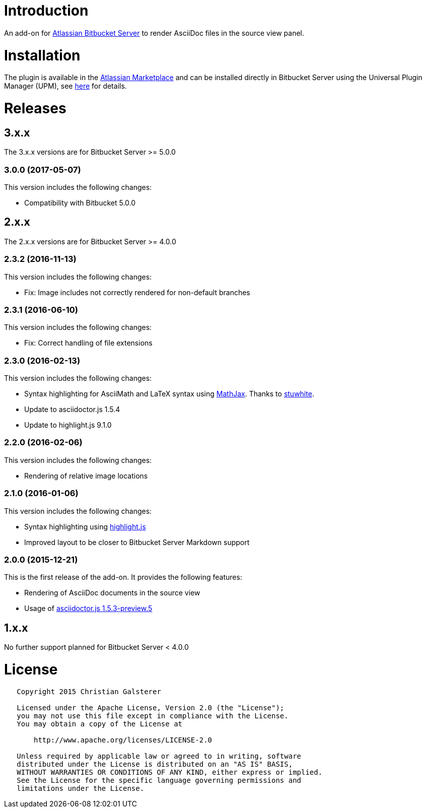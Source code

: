 = Introduction

An add-on for https://www.atlassian.com/software/bitbucket/server[Atlassian Bitbucket Server] to render AsciiDoc files in the source view panel.

= Installation

The plugin is available in the https://marketplace.atlassian.com/plugins/org.christiangalsterer.bitbucket.server.bitbucket-asciidoc-plugin/server/overview[Atlassian Marketplace] and can be installed directly in Bitbucket Server using the Universal Plugin Manager (UPM), see https://marketplace.atlassian.com/plugins/org.christiangalsterer.bitbucket-asciidoc-plugin#tabs-installation[here] for details.

= Releases

== 3.x.x

The 3.x.x versions are for Bitbucket Server &gt;= 5.0.0

=== 3.0.0 (2017-05-07)

This version includes the following changes:

* Compatibility with Bitbucket 5.0.0


== 2.x.x

The 2.x.x versions are for Bitbucket Server &gt;= 4.0.0

=== 2.3.2 (2016-11-13)

This version includes the following changes:

* Fix: Image includes not correctly rendered for non-default branches

=== 2.3.1 (2016-06-10)

This version includes the following changes:

* Fix: Correct handling of file extensions

=== 2.3.0 (2016-02-13)

This version includes the following changes:

* Syntax highlighting for AsciiMath and LaTeX syntax using https://www.mathjax.org[MathJax]. Thanks to https://github.com/stuwhite[stuwhite].
* Update to asciidoctor.js 1.5.4
* Update to highlight.js 9.1.0

=== 2.2.0 (2016-02-06)

This version includes the following changes:

* Rendering of relative image locations

=== 2.1.0 (2016-01-06)

This version includes the following changes:

* Syntax highlighting using https://highlightjs.org[highlight.js]
* Improved layout to be closer to Bitbucket Server Markdown support

=== 2.0.0 (2015-12-21)

This is the first release of the add-on. It provides the following features:

* Rendering of AsciiDoc documents in the source view
* Usage of https://github.com/asciidoctor/asciidoctor.js[asciidoctor.js 1.5.3-preview.5]

== 1.x.x

No further support planned for Bitbucket Server &lt; 4.0.0

= License

[source]
----
   Copyright 2015 Christian Galsterer

   Licensed under the Apache License, Version 2.0 (the "License");
   you may not use this file except in compliance with the License.
   You may obtain a copy of the License at

       http://www.apache.org/licenses/LICENSE-2.0

   Unless required by applicable law or agreed to in writing, software
   distributed under the License is distributed on an "AS IS" BASIS,
   WITHOUT WARRANTIES OR CONDITIONS OF ANY KIND, either express or implied.
   See the License for the specific language governing permissions and
   limitations under the License.
----

